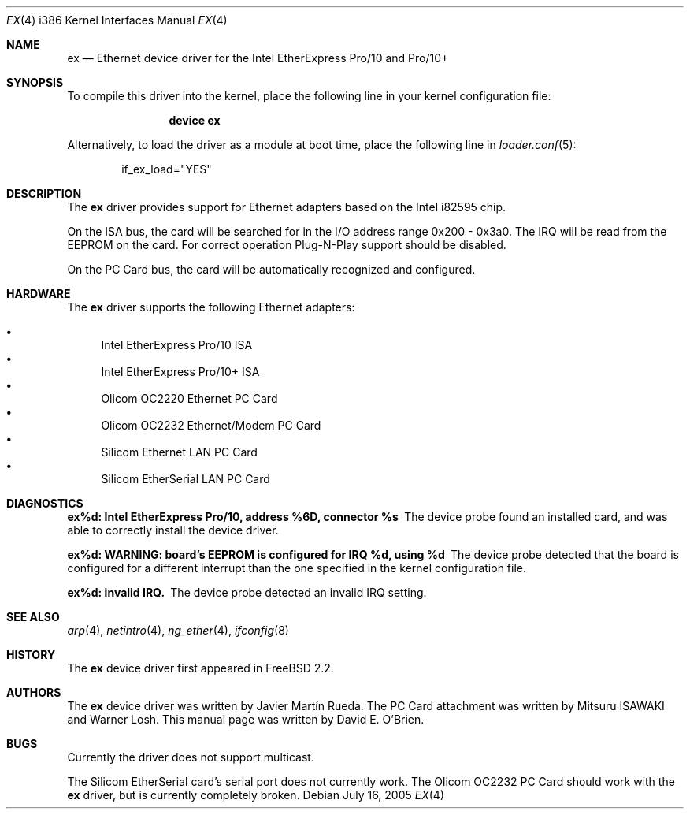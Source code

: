 .\"
.\" Copyright (c) 1997 David E. O'Brien
.\"
.\" All rights reserved.
.\"
.\" Redistribution and use in source and binary forms, with or without
.\" modification, are permitted provided that the following conditions
.\" are met:
.\" 1. Redistributions of source code must retain the above copyright
.\"    notice, this list of conditions and the following disclaimer.
.\" 2. Redistributions in binary form must reproduce the above copyright
.\"    notice, this list of conditions and the following disclaimer in the
.\"    documentation and/or other materials provided with the distribution.
.\"
.\" THIS SOFTWARE IS PROVIDED BY THE DEVELOPERS ``AS IS'' AND ANY EXPRESS OR
.\" IMPLIED WARRANTIES, INCLUDING, BUT NOT LIMITED TO, THE IMPLIED WARRANTIES
.\" OF MERCHANTABILITY AND FITNESS FOR A PARTICULAR PURPOSE ARE DISCLAIMED.
.\" IN NO EVENT SHALL THE DEVELOPERS BE LIABLE FOR ANY DIRECT, INDIRECT,
.\" INCIDENTAL, SPECIAL, EXEMPLARY, OR CONSEQUENTIAL DAMAGES (INCLUDING, BUT
.\" NOT LIMITED TO, PROCUREMENT OF SUBSTITUTE GOODS OR SERVICES; LOSS OF USE,
.\" DATA, OR PROFITS; OR BUSINESS INTERRUPTION) HOWEVER CAUSED AND ON ANY
.\" THEORY OF LIABILITY, WHETHER IN CONTRACT, STRICT LIABILITY, OR TORT
.\" (INCLUDING NEGLIGENCE OR OTHERWISE) ARISING IN ANY WAY OUT OF THE USE OF
.\" THIS SOFTWARE, EVEN IF ADVISED OF THE POSSIBILITY OF SUCH DAMAGE.
.\"
.\" $FreeBSD: releng/9.2/share/man/man4/man4.i386/ex.4 152569 2005-11-18 10:56:28Z ru $
.\"
.Dd July 16, 2005
.Dt EX 4 i386
.Os
.Sh NAME
.Nm ex
.Nd "Ethernet device driver for the Intel EtherExpress Pro/10 and Pro/10+"
.Sh SYNOPSIS
To compile this driver into the kernel,
place the following line in your
kernel configuration file:
.Bd -ragged -offset indent
.Cd "device ex"
.Ed
.Pp
Alternatively, to load the driver as a
module at boot time, place the following line in
.Xr loader.conf 5 :
.Bd -literal -offset indent
if_ex_load="YES"
.Ed
.Sh DESCRIPTION
The
.Nm
driver provides support for Ethernet adapters based on the Intel
i82595 chip.
.Pp
On the ISA bus, the card will be searched for in the
I/O address range 0x200 - 0x3a0.
The IRQ will be read from the EEPROM on the card.
For correct operation Plug-N-Play support should be disabled.
.Pp
On the PC Card bus, the card will be automatically recognized and
configured.
.Sh HARDWARE
The
.Nm
driver supports the following Ethernet adapters:
.Pp
.Bl -bullet -compact
.It
Intel EtherExpress Pro/10 ISA
.It
Intel EtherExpress Pro/10+ ISA
.It
Olicom OC2220 Ethernet PC Card
.It
Olicom OC2232 Ethernet/Modem PC Card
.It
Silicom Ethernet LAN PC Card
.It
Silicom EtherSerial LAN PC Card
.El
.Sh DIAGNOSTICS
.Bl -diag
.It "ex%d: Intel EtherExpress Pro/10, address %6D, connector %s"
The device probe found an installed card, and was able to correctly install
the device driver.
.It "ex%d: WARNING: board's EEPROM is configured for IRQ %d, using %d"
The device probe detected that the board is configured for a different
interrupt than the one specified in the kernel configuration file.
.It "ex%d: invalid IRQ."
The device probe detected an invalid IRQ setting.
.El
.Sh SEE ALSO
.Xr arp 4 ,
.Xr netintro 4 ,
.Xr ng_ether 4 ,
.Xr ifconfig 8
.Sh HISTORY
The
.Nm
device driver first appeared in
.Fx 2.2 .
.Sh AUTHORS
.An -nosplit
The
.Nm
device driver was written by
.An Javier Mart\('in Rueda .
The PC Card attachment was written by
.An Mitsuru ISAWAKI
and
.An Warner Losh .
This manual page was written by
.An David E. O'Brien .
.Sh BUGS
Currently the driver does not support multicast.
.Pp
The Silicom EtherSerial card's serial port does not currently work.
The Olicom OC2232 PC Card should work with the
.Nm
driver, but is currently completely broken.
